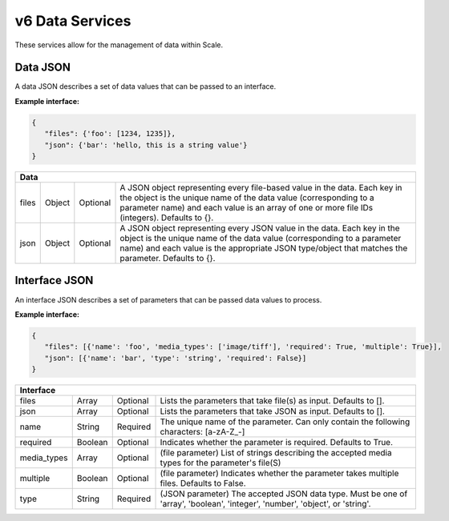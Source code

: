 
.. _rest_v6_data:

v6 Data Services
================

These services allow for the management of data within Scale.

.. _rest_v6_data_data:

Data JSON
---------

A data JSON describes a set of data values that can be passed to an interface.

**Example interface:**

.. code-block:: javascript

   {
      "files": {'foo': [1234, 1235]},
      "json": {'bar': 'hello, this is a string value'}
   }

+-----------------------------------------------------------------------------------------------------------------------------+
| **Data**                                                                                                                    |
+============================+================+==========+====================================================================+
| files                      | Object         | Optional | A JSON object representing every file-based value in the data.     |
|                            |                |          | Each key in the object is the unique name of the data value        |
|                            |                |          | (corresponding to a parameter name) and each value is an array of  |
|                            |                |          | one or more file IDs (integers). Defaults to {}.                   |
+----------------------------+----------------+----------+--------------------------------------------------------------------+
| json                       | Object         | Optional | A JSON object representing every JSON value in the data. Each key  |
|                            |                |          | in the object is the unique name of the data value (corresponding  |
|                            |                |          | to a parameter name) and each value is the appropriate JSON        |
|                            |                |          | type/object that matches the parameter. Defaults to {}.            |
+----------------------------+----------------+----------+--------------------------------------------------------------------+

.. _rest_v6_data_interface:

Interface JSON
--------------

An interface JSON describes a set of parameters that can be passed data values to process.

**Example interface:**

.. code-block:: javascript

   {
      "files": [{'name': 'foo', 'media_types': ['image/tiff'], 'required': True, 'multiple': True}],
      "json": [{'name': 'bar', 'type': 'string', 'required': False}]
   }

+-----------------------------------------------------------------------------------------------------------------------------+
| **Interface**                                                                                                               |
+============================+================+==========+====================================================================+
| files                      | Array          | Optional | Lists the parameters that take file(s) as input. Defaults to [].   |
+----------------------------+----------------+----------+--------------------------------------------------------------------+
| json                       | Array          | Optional | Lists the parameters that take JSON as input. Defaults to [].      |
+----------------------------+----------------+----------+--------------------------------------------------------------------+
| name                       | String         | Required | The unique name of the parameter. Can only contain the following   |
|                            |                |          | characters: [a-zA-Z_-]                                             |
+----------------------------+----------------+----------+--------------------------------------------------------------------+
| required                   | Boolean        | Optional | Indicates whether the parameter is required. Defaults to True.     |
+----------------------------+----------------+----------+--------------------------------------------------------------------+
| media_types                | Array          | Optional | (file parameter) List of strings describing the accepted media     |
|                            |                |          | types for the parameter's file(S)                                  |
+----------------------------+----------------+----------+--------------------------------------------------------------------+
| multiple                   | Boolean        | Optional | (file parameter) Indicates whether the parameter takes multiple    |
|                            |                |          | files. Defaults to False.                                          |
+----------------------------+----------------+----------+--------------------------------------------------------------------+
| type                       | String         | Required | (JSON parameter) The accepted JSON data type. Must be one of       |
|                            |                |          | 'array', 'boolean', 'integer', 'number', 'object', or 'string'.    |
+----------------------------+----------------+----------+--------------------------------------------------------------------+
